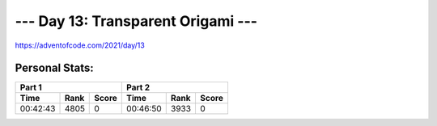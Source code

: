 
**************************
--- Day 13: Transparent Origami ---
**************************
`<https://adventofcode.com/2021/day/13>`_


Personal Stats:
###############


========  ====  =====  ========  ====  =====
Part 1                 Part 2       
---------------------  ---------------------
Time      Rank  Score  Time      Rank  Score
========  ====  =====  ========  ====  =====
00:42:43  4805      0  00:46:50  3933      0
========  ====  =====  ========  ====  =====
